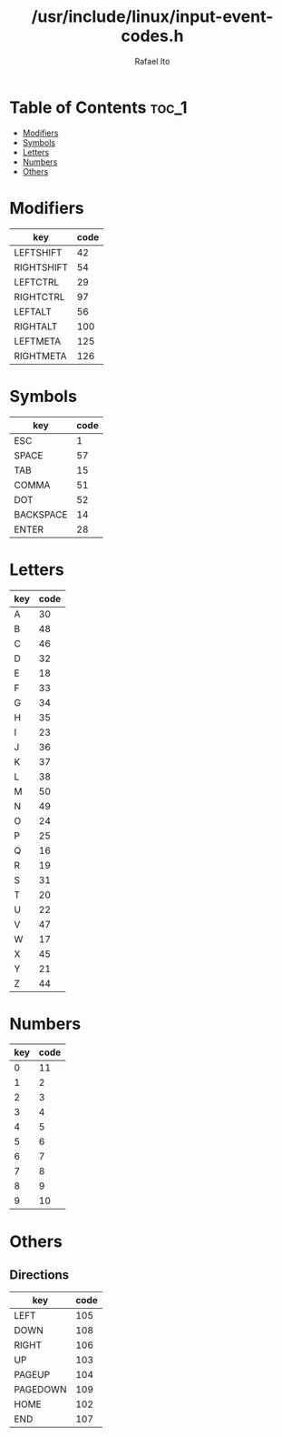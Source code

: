 #+TITLE: /usr/include/linux/input-event-codes.h
#+AUTHOR: Rafael Ito
#+DESCRIPTION: table of input event codes

* Table of Contents :toc_1:
- [[#modifiers][Modifiers]]
- [[#symbols][Symbols]]
- [[#letters][Letters]]
- [[#numbers][Numbers]]
- [[#others][Others]]

* Modifiers
| key        | code |
|------------+------|
| LEFTSHIFT  |   42 |
| RIGHTSHIFT |   54 |
|------------+------|
| LEFTCTRL   |   29 |
| RIGHTCTRL  |   97 |
|------------+------|
| LEFTALT    |   56 |
| RIGHTALT   |  100 |
|------------+------|
| LEFTMETA   |  125 |
| RIGHTMETA  |  126 |
* Symbols
| key       | code |
|-----------+------|
| ESC       |    1 |
| SPACE     |   57 |
| TAB       |   15 |
|-----------+------|
| COMMA     |   51 |
| DOT       |   52 |
|-----------+------|
| BACKSPACE |   14 |
| ENTER     |   28 |
* Letters
| key | code |
|-----+------|
| A   |   30 |
| B   |   48 |
| C   |   46 |
| D   |   32 |
| E   |   18 |
| F   |   33 |
| G   |   34 |
| H   |   35 |
| I   |   23 |
| J   |   36 |
| K   |   37 |
| L   |   38 |
| M   |   50 |
| N   |   49 |
| O   |   24 |
| P   |   25 |
| Q   |   16 |
| R   |   19 |
| S   |   31 |
| T   |   20 |
| U   |   22 |
| V   |   47 |
| W   |   17 |
| X   |   45 |
| Y   |   21 |
| Z   |   44 |
* Numbers
| key | code |
|-----+------|
|   0 |   11 |
|   1 |    2 |
|   2 |    3 |
|   3 |    4 |
|   4 |    5 |
|   5 |    6 |
|   6 |    7 |
|   7 |    8 |
|   8 |    9 |
|   9 |   10 |
* Others
** Directions
| key      | code |
|----------+------|
| LEFT     |  105 |
| DOWN     |  108 |
| RIGHT    |  106 |
| UP       |  103 |
|----------+------|
| PAGEUP   |  104 |
| PAGEDOWN |  109 |
|----------+------|
| HOME     |  102 |
| END      |  107 |
